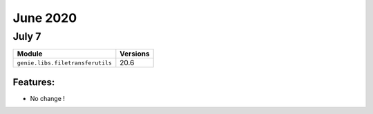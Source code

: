 June 2020
========

July 7
------

+------------------------------------+-------------------------------+
| Module                             | Versions                      |
+====================================+===============================+
| ``genie.libs.filetransferutils``   | 20.6                          |
+------------------------------------+-------------------------------+


Features:
^^^^^^^^^

* No change !